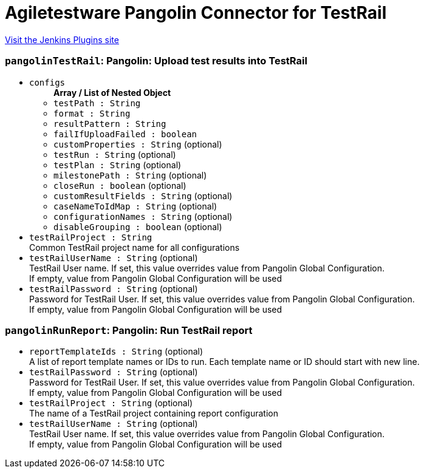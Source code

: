 = Agiletestware Pangolin Connector for TestRail
:page-layout: pipelinesteps

:notitle:
:description:
:author:
:email: jenkinsci-users@googlegroups.com
:sectanchors:
:toc: left
:compat-mode!:


++++
<a href="https://plugins.jenkins.io/pangolin-testrail-connector">Visit the Jenkins Plugins site</a>
++++


=== `pangolinTestRail`: Pangolin: Upload test results into TestRail
++++
<ul><li><code>configs</code>
<ul><b>Array / List of Nested Object</b>
<li><code>testPath : String</code>
</li>
<li><code>format : String</code>
</li>
<li><code>resultPattern : String</code>
</li>
<li><code>failIfUploadFailed : boolean</code>
</li>
<li><code>customProperties : String</code> (optional)
</li>
<li><code>testRun : String</code> (optional)
</li>
<li><code>testPlan : String</code> (optional)
</li>
<li><code>milestonePath : String</code> (optional)
</li>
<li><code>closeRun : boolean</code> (optional)
</li>
<li><code>customResultFields : String</code> (optional)
</li>
<li><code>caseNameToIdMap : String</code> (optional)
</li>
<li><code>configurationNames : String</code> (optional)
</li>
<li><code>disableGrouping : boolean</code> (optional)
</li>
</ul></li>
<li><code>testRailProject : String</code>
<div><div>
 Common TestRail project name for all configurations
</div></div>

</li>
<li><code>testRailUserName : String</code> (optional)
<div><div>
 TestRail User name. If set, this value overrides value from Pangolin Global Configuration.
 <br>
 If empty, value from Pangolin Global Configuration will be used
</div></div>

</li>
<li><code>testRailPassword : String</code> (optional)
<div><div>
 Password for TestRail User. If set, this value overrides value from Pangolin Global Configuration. 
 <br>
 If empty, value from Pangolin Global Configuration will be used
</div></div>

</li>
</ul>


++++
=== `pangolinRunReport`: Pangolin: Run TestRail report
++++
<ul><li><code>reportTemplateIds : String</code> (optional)
<div><div>
 A list of report template names or IDs to run. Each template name or ID should start with new line.
</div></div>

</li>
<li><code>testRailPassword : String</code> (optional)
<div><div>
 Password for TestRail User. If set, this value overrides value from Pangolin Global Configuration. 
 <br>
 If empty, value from Pangolin Global Configuration will be used
</div></div>

</li>
<li><code>testRailProject : String</code> (optional)
<div><div>
 The name of a TestRail project containing report configuration
</div></div>

</li>
<li><code>testRailUserName : String</code> (optional)
<div><div>
 TestRail User name. If set, this value overrides value from Pangolin Global Configuration.
 <br>
 If empty, value from Pangolin Global Configuration will be used
</div></div>

</li>
</ul>


++++
